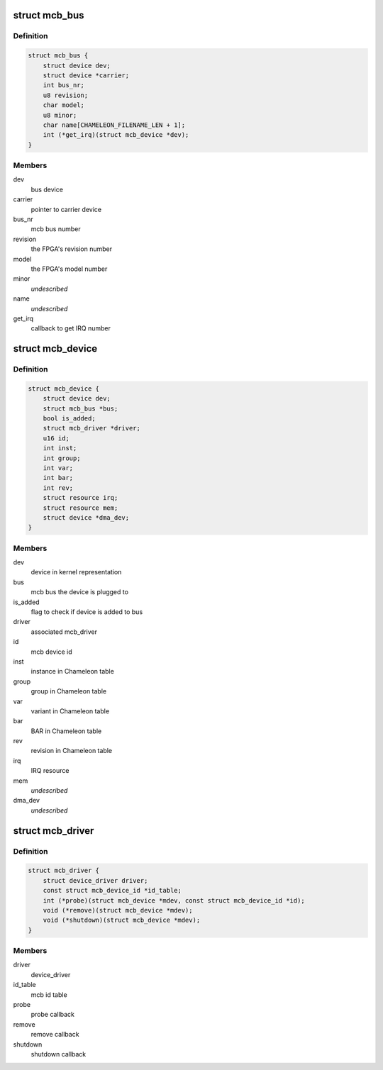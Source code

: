 .. -*- coding: utf-8; mode: rst -*-
.. src-file: include/linux/mcb.h

.. _`mcb_bus`:

struct mcb_bus
==============

.. c:type:: struct mcb_bus

    MEN Chameleon Bus

.. _`mcb_bus.definition`:

Definition
----------

.. code-block:: c

    struct mcb_bus {
        struct device dev;
        struct device *carrier;
        int bus_nr;
        u8 revision;
        char model;
        u8 minor;
        char name[CHAMELEON_FILENAME_LEN + 1];
        int (*get_irq)(struct mcb_device *dev);
    }

.. _`mcb_bus.members`:

Members
-------

dev
    bus device

carrier
    pointer to carrier device

bus_nr
    mcb bus number

revision
    the FPGA's revision number

model
    the FPGA's model number

minor
    *undescribed*

name
    *undescribed*

get_irq
    callback to get IRQ number

.. _`mcb_device`:

struct mcb_device
=================

.. c:type:: struct mcb_device

    MEN Chameleon Bus device

.. _`mcb_device.definition`:

Definition
----------

.. code-block:: c

    struct mcb_device {
        struct device dev;
        struct mcb_bus *bus;
        bool is_added;
        struct mcb_driver *driver;
        u16 id;
        int inst;
        int group;
        int var;
        int bar;
        int rev;
        struct resource irq;
        struct resource mem;
        struct device *dma_dev;
    }

.. _`mcb_device.members`:

Members
-------

dev
    device in kernel representation

bus
    mcb bus the device is plugged to

is_added
    flag to check if device is added to bus

driver
    associated mcb_driver

id
    mcb device id

inst
    instance in Chameleon table

group
    group in Chameleon table

var
    variant in Chameleon table

bar
    BAR in Chameleon table

rev
    revision in Chameleon table

irq
    IRQ resource

mem
    *undescribed*

dma_dev
    *undescribed*

.. _`mcb_driver`:

struct mcb_driver
=================

.. c:type:: struct mcb_driver

    MEN Chameleon Bus device driver

.. _`mcb_driver.definition`:

Definition
----------

.. code-block:: c

    struct mcb_driver {
        struct device_driver driver;
        const struct mcb_device_id *id_table;
        int (*probe)(struct mcb_device *mdev, const struct mcb_device_id *id);
        void (*remove)(struct mcb_device *mdev);
        void (*shutdown)(struct mcb_device *mdev);
    }

.. _`mcb_driver.members`:

Members
-------

driver
    device_driver

id_table
    mcb id table

probe
    probe callback

remove
    remove callback

shutdown
    shutdown callback

.. This file was automatic generated / don't edit.

